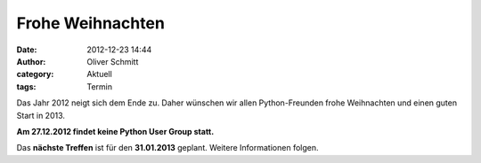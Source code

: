 Frohe Weihnachten
###############################################################################

:date: 2012-12-23 14:44
:author: Oliver Schmitt
:category: Aktuell
:tags: Termin

Das Jahr 2012 neigt sich dem Ende zu. Daher wünschen wir allen Python-Freunden frohe Weihnachten und einen guten Start in 2013.  

**Am 27.12.2012 findet keine Python User Group statt.**

Das **nächste Treffen** ist für den **31.01.2013** geplant. Weitere Informationen folgen.




